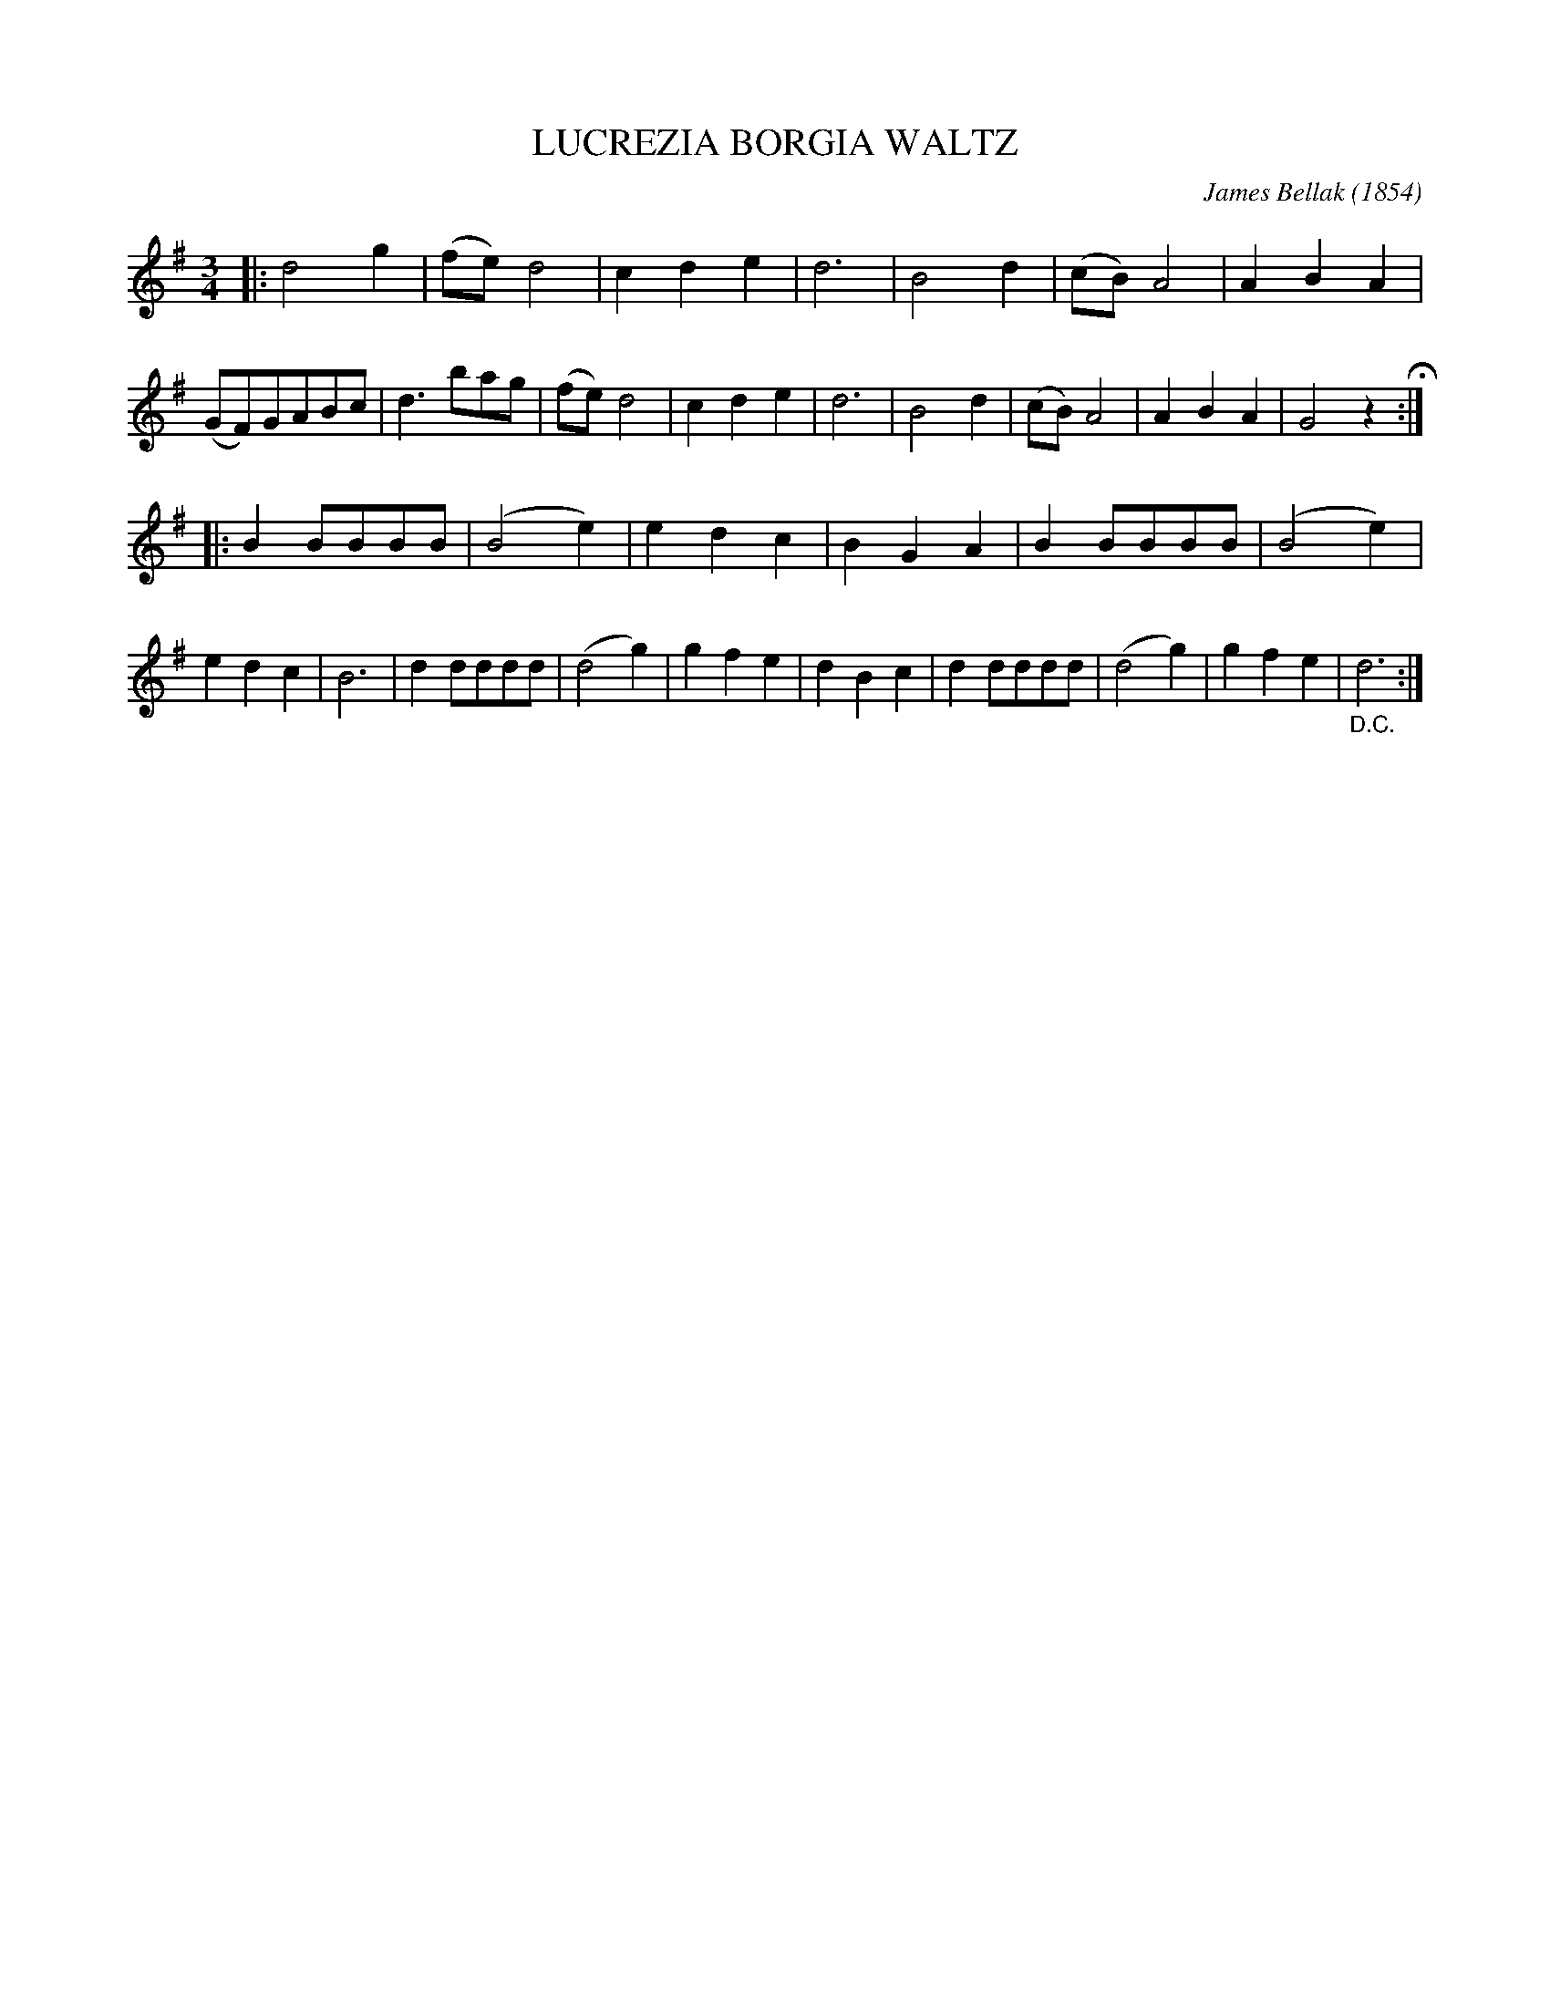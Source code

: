X: 3431
T: LUCREZIA BORGIA WALTZ
C: James Bellak (1854)
N: Based on Lucrezia Borgia by Donizetti
%R: waltz
B: James Kerr "Merry Melodies" v.3 p.49 #431
Z: 2016 John Chambers <jc:trillian.mit.edu>
M: 3/4
L: 1/8
K: G
|:\
d4g2 | (fe)d4 | c2d2e2 | d6 |\
B4d2 | (cB)A4 | A2B2A2 | (GF)GABc |\
d3bag | (fe)d4 | c2d2e2 | d6 |\
B4d2 | (cB)A4 | A2B2A2 | G4z2 H:|
|:\
B2BBBB | (B4e2) | e2d2c2 | B2G2A2 |\
B2BBBB | (B4e2) | e2d2c2 | B6 |\
d2dddd | (d4g2) | g2f2e2 | d2B2c2 |\
d2dddd | (d4g2) | g2f2e2 | "_D.C."d6 :|
